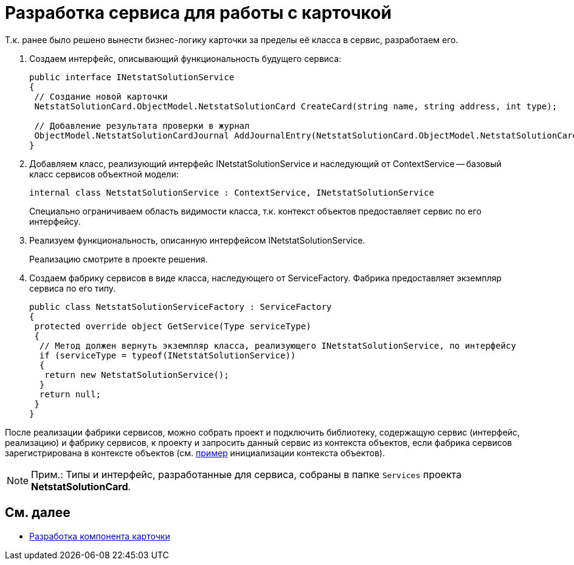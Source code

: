 = Разработка сервиса для работы с карточкой

Т.к. ранее было решено вынести бизнес-логику карточки за пределы её класса в сервис, разработаем его.

. Создаем интерфейс, описывающий функциональность будущего сервиса:
+
[source,csharp]
----
public interface INetstatSolutionService
{
 // Создание новой карточки
 NetstatSolutionCard.ObjectModel.NetstatSolutionCard CreateCard(string name, string address, int type);

 // Добавление результата проверки в журнал
 ObjectModel.NetstatSolutionCardJournal AddJournalEntry(NetstatSolutionCard.ObjectModel.NetstatSolutionCard card, DateTime date, bool result);
}
----
. Добавляем класс, реализующий интерфейс INetstatSolutionService и наследующий от ContextService -- базовый класс сервисов объектной модели:
+
[source,csharp]
----
internal class NetstatSolutionService : ContextService, INetstatSolutionService
----
+
Специально ограничиваем область видимости класса, т.к. контекст объектов предоставляет сервис по его интерфейсу.
. Реализуем функциональность, описанную интерфейсом INetstatSolutionService.
+
Реализацию смотрите в проекте решения.
. Создаем фабрику сервисов в виде класса, наследующего от ServiceFactory. Фабрика предоставляет экземпляр сервиса по его типу.
+
[source,csharp]
----
public class NetstatSolutionServiceFactory : ServiceFactory
{
 protected override object GetService(Type serviceType)
 {
  // Метод должен вернуть экземпляр класса, реализующего INetstatSolutionService, по интерфейсу
  if (serviceType = typeof(INetstatSolutionService))
  {
   return new NetstatSolutionService();
  }
  return null;
 }
}
----

После реализации фабрики сервисов, можно собрать проект и подключить библиотеку, содержащую сервис (интерфейс, реализацию) и фабрику сервисов, к проекту и запросить данный сервис из контекста объектов, если фабрика сервисов зарегистрирована в контексте объектов (см. xref:DM_FullContextInit.adoc[пример] инициализации контекста объектов).

[NOTE]
====
[.note__title]#Прим.:# Типы и интерфейс, разработанные для сервиса, собраны в папке `Services` проекта *NetstatSolutionCard*.
====

== См. далее

* xref:CreateCardLib_CardControl.adoc[Разработка компонента карточки]
